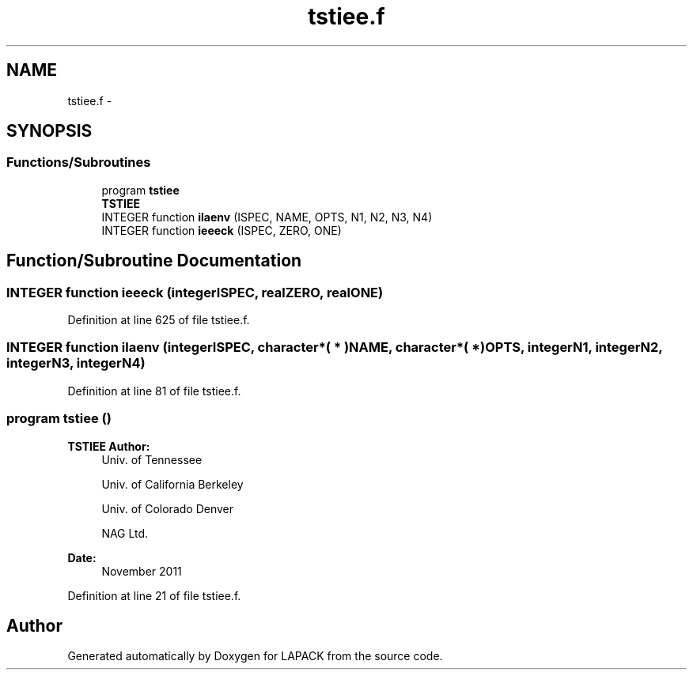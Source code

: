 .TH "tstiee.f" 3 "Sat Nov 16 2013" "Version 3.4.2" "LAPACK" \" -*- nroff -*-
.ad l
.nh
.SH NAME
tstiee.f \- 
.SH SYNOPSIS
.br
.PP
.SS "Functions/Subroutines"

.in +1c
.ti -1c
.RI "program \fBtstiee\fP"
.br
.RI "\fI\fBTSTIEE\fP \fP"
.ti -1c
.RI "INTEGER function \fBilaenv\fP (ISPEC, NAME, OPTS, N1, N2, N3, N4)"
.br
.ti -1c
.RI "INTEGER function \fBieeeck\fP (ISPEC, ZERO, ONE)"
.br
.in -1c
.SH "Function/Subroutine Documentation"
.PP 
.SS "INTEGER function ieeeck (integerISPEC, realZERO, realONE)"

.PP
Definition at line 625 of file tstiee\&.f\&.
.SS "INTEGER function ilaenv (integerISPEC, character*( * )NAME, character*( * )OPTS, integerN1, integerN2, integerN3, integerN4)"

.PP
Definition at line 81 of file tstiee\&.f\&.
.SS "program tstiee ()"

.PP
\fBTSTIEE\fP \fBAuthor:\fP
.RS 4
Univ\&. of Tennessee 
.PP
Univ\&. of California Berkeley 
.PP
Univ\&. of Colorado Denver 
.PP
NAG Ltd\&. 
.RE
.PP
\fBDate:\fP
.RS 4
November 2011 
.RE
.PP

.PP
Definition at line 21 of file tstiee\&.f\&.
.SH "Author"
.PP 
Generated automatically by Doxygen for LAPACK from the source code\&.
